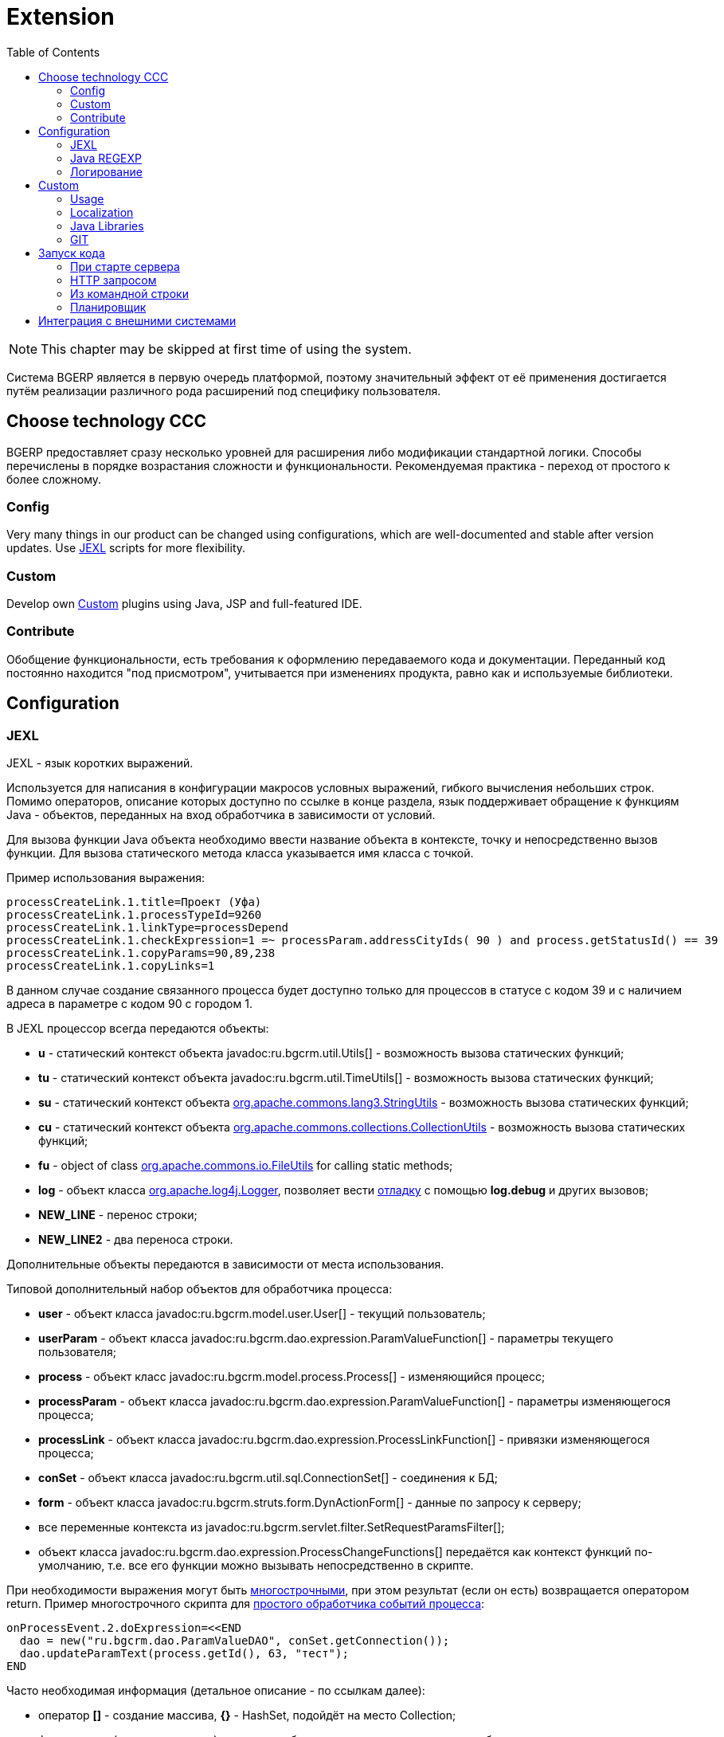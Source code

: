 = Extension
:toc:

NOTE: This chapter may be skipped at first time of using the system.

Система BGERP является в первую очередь платформой, поэтому значительный эффект от её применения достигается путём
реализации различного рода расширений под специфику пользователя.

[[ccc]]
== Choose technology CCC
BGERP предоставляет сразу несколько уровней для расширения либо модификации стандартной логики.
Способы перечислены в порядке возрастания сложности и функциональности.
Рекомендуемая практика - переход от простого к более сложному.

[[ccc-config]]
=== Config
Very many things in our product can be changed using configurations, which are well-documented and stable after version updates.
Use <<jexl, JEXL>> scripts for more flexibility.

[[ccc-custom]]
=== Custom
Develop own <<custom, Custom>> plugins using Java, JSP and full-featured IDE.

[[ccc-contribute]]
=== Contribute
Обобщение функциональности, есть требования к оформлению передаваемого кода и документации.
Переданный код постоянно находится "под присмотром", учитывается при изменениях продукта, равно как и используемые библиотеки.

[[config]]
== Configuration
[[jexl]]
=== JEXL
JEXL - язык коротких выражений.

Используется для написания в конфигурации макросов условных выражений, гибкого вычисления небольших строк.
Помимо операторов, описание которых доступно по ссылке в конце раздела, язык поддерживает обращение к функциям Java - объектов,
переданных на вход обработчика в зависимости от условий.

Для вызова функции Java объекта необходимо ввести название объекта в контексте, точку и непосредственно вызов функции.
Для вызова статического метода класса указывается имя класса с точкой.

Пример использования выражения:
[source]
----
processCreateLink.1.title=Проект (Уфа)
processCreateLink.1.processTypeId=9260
processCreateLink.1.linkType=processDepend
processCreateLink.1.checkExpression=1 =~ processParam.addressCityIds( 90 ) and process.getStatusId() == 39
processCreateLink.1.copyParams=90,89,238
processCreateLink.1.copyLinks=1
----

В данном случае создание связанного процесса будет доступно только для процессов в статусе с кодом 39 и с наличием адреса в параметре с кодом 90 с городом 1.

[[jexl-standard-context]]
В JEXL процессор всегда передаются объекты:
[square]
* *u* - статический контекст объекта javadoc:ru.bgcrm.util.Utils[] - возможность вызова статических функций;
* *tu* - статический контекст объекта javadoc:ru.bgcrm.util.TimeUtils[] - возможность вызова статических функций;
* *su* - статический контекст объекта link:https://commons.apache.org/proper/commons-lang/javadocs/api-3.8.1/org/apache/commons/lang3/StringUtils.html[org.apache.commons.lang3.StringUtils] - возможность вызова статических функций;
* *сu* - статический контекст объекта link:https://commons.apache.org/proper/commons-collections/javadocs/api-3.2.2/org/apache/commons/collections/CollectionUtils.html[org.apache.commons.collections.CollectionUtils] - возможность вызова статических функций;
* *fu* - object of class link:https://commons.apache.org/proper/commons-io/javadocs/api-2.6/org/apache/commons/io/FileUtils.html[org.apache.commons.io.FileUtils] for calling static methods;
* *log* - объект класса link:https://logging.apache.org/log4j/1.2/apidocs/org/apache/log4j/Logger.html[org.apache.log4j.Logger], позволяет вести <<log-dyn, отладку>> с помощью *log.debug* и других вызовов;
* *NEW_LINE* - перенос строки;
* *NEW_LINE2* - два переноса строки.

Дополнительные объекты передаются в зависимости от места использования.

[[jexl-process-context]]
Типовой дополнительный набор объектов для обработчика процесса:
[square]
* *user* - объект класса javadoc:ru.bgcrm.model.user.User[] - текущий пользователь;
* *userParam* - объект класса javadoc:ru.bgcrm.dao.expression.ParamValueFunction[] - параметры текущего пользователя;
* *process* - объект класс javadoc:ru.bgcrm.model.process.Process[] - изменяющийся процесс;
* *processParam* - объект класса javadoc:ru.bgcrm.dao.expression.ParamValueFunction[] - параметры изменяющегося процесса;
* *processLink* - объект класса javadoc:ru.bgcrm.dao.expression.ProcessLinkFunction[] - привязки изменяющегося процесса;
* *conSet* - объект класса javadoc:ru.bgcrm.util.sql.ConnectionSet[] - соединения к БД;
* *form* - объект класса javadoc:ru.bgcrm.struts.form.DynActionForm[] - данные по запросу к серверу;
* все переменные контекста из javadoc:ru.bgcrm.servlet.filter.SetRequestParamsFilter[];
* объект класса javadoc:ru.bgcrm.dao.expression.ProcessChangeFunctions[] передаётся как контекст функций по-умолчанию, т.е. все его функции можно вызывать непосредственно в скрипте.

При необходимости выражения могут быть <<interface.adoc#config-multiline, многострочными>>, при этом результат (если он есть) возвращается оператором return.
Пример многострочного скрипта для <<process/processing.adoc#, простого обработчика событий процесса>>:

[source,java]
----
onProcessEvent.2.doExpression=<<END
  dao = new("ru.bgcrm.dao.ParamValueDAO", conSet.getConnection());
  dao.updateParamText(process.getId(), 63, "тест");
END
----

Часто необходимая информация (детальное описание - по ссылкам далее):
[square]
* оператор *[]* - создание массива, *{}* - HashSet, подойдёт на место Collection;
* функция *new* (см. пример выше) - создание объекта класса, конструктор может быть с параметрами;
* операторы проверки наличия объектов в коллекциях: *=~* , *!~*

Методы вызываются у объектов классов с помощью точки, для вызова статического метода используется объект типа *java.lang.Class* нужного класса, который может быть создан просто записью полного имени класса. Небольшой пример, как вызывать статические методы javadoc:ru.bgcrm.util.Utils[].

[source,java]
----
u = ru.bgcrm.util.Utils;
v = u.parseInt(3);
----

Подробная спецификация по языку:
[square]
* http://commons.apache.org/jexl/reference/syntax.html#Functions
* https://commons.apache.org/proper/commons-jexl/apidocs/org/apache/commons/jexl3/package-summary.html

CAUTION: Обратите внимание на вызов функции u.escapeXml - она преобразует все символы HTML разметки в спецпоследовательности. Если не использовать эту функцию для генерации HTML, возможны проблемы, в случае появления в описании процесса символов <,> либо кавычек. Пример ниже.

[source,java]
----
processReference.1.stringExpression=u.escapeXml( u.maskNull( u.getFirst( processParam.addressValues( 345, 'fromStreet' ) ) ) ) + " (" + size( processParam.addressValues( 345 ) ) + ")"
----

[[regexp]]
=== Java REGEXP
Регулярные выражения позволяют гибко описывать шаблоны строк.

Описание строк осуществляется путём подстановки определённых макросов, обозначающих части строки либо символы определённого типа.

Например:
[square]
* (342) - это символы 342 следующие один за другим;
* 3\d2 - это 3 затем любая цифра и 2;
* ((342)|(559)) - последовательность симоволов 342 либо 559;
* 44[2-8] - строки 442, 443, 444, 445, 446, 447, 448.

Расшифровка некоторых макросов:
[square]
* а-b - на этом месте может располагаться симовол от a до b (в таблице символов);
* [abc] - на этом месте может располагаться любой из символов a, b либо c;
* abc - последовательное расположение символов a, b, c;
* ((abc)|(def)) - на этом месте последовательно располагаются abc либо def, () - группа символов.

Ссылки:
[square]
* http://www.opennet.ru/docs/RUS/perlre_man/ - регулярные выражения Perl, практически идентичны Java.
* http://j2w.blogspot.com/2008/01/java.html - регулярные выражения Java.
* http://docs.oracle.com/javase/1.5.0/docs/api/java/util/regex/Pattern.html - спецификация на английском.


[[log4j]]
=== Логирование
Log4j - библиотека логирования для Java. Настройка логирования производится в файле *log4j.properties*,
изменение файла можно производить при работающем приложении. Вид файла при установке системы:

[snippet, from="# lib"]
link:../../../build/bgerp/files/log4j.properties[log4j.properties]

Сообщения в логе разделяются на уровни (в порядке возрастания): *DEBUG*, *INFO*, *WARN*, *ERROR*, *FATAL*.
По-умолчанию настроен уровень INFO, т.е. выводятся информационные и ошибочные сообщения (INFO, FATAL, ERROR), отладка не выводится.
Вывод осуществляется в файл *log/bgerp.log*, который обрезается на размере 10МБ с созданием отдельных файлов.

Samples, how to enable loggers wanted package or classes to *log/bgerp.all.log* in:
[square]
* <<../plugin/asterisk/index.adoc#debug, Plugin Asterisk>>
* <<../plugin/sec/auth/index.adoc#debug, Plugin Auth>>

В конфигурационном файле возможно изменять формат информации в файле, фильтр по классам и другие параметры логирования.

Ссылки:
[square]
* http://artamonov.ru/2007/04/06/vvedenie-v-log4j/ - вводная статья на русском.

[[log-dyn]]
==== Динамическое логирование
Для более удобной отладки JEXL скриптов, конфигураций либо динамического кода
возможно получение логов только текущей сессии с помощью оснастки *Пуск / Логирование*.

image::_res/ext_dyn_log.png[width='600px']

Логирование позволяет отследить вызванную действиями пользователя активность на стороне сервера.
Количество строк лога ограничено, отображаются только последние 1000 строк.
Каждый раз при переходе в оснастку поле *Текущий лог* обновляется, то же действие производит повторное нажатие кнопки *Включить*.

[[custom]]
== Custom
Custom application code has to be placed `custom` directory in the project root.

[[custom-usage]]
=== Usage
Inside `custom/src` placed regular Java code, including plugins <<../project/index.adoc#plugin, plugins>>.
*PLUGIN_ID* for those has to be prefixed by *custom.*, e.g. *custom.bitel*.
Respectively plugin files have to be stored under paths: *custom/org/bgerp/plugin/custom/<some-name>* .

That code has equal possibilities as the native application's, can use API and connected libraries.
After compilation *Administration / Custom* this code is persisted to `lib/app/custom.jar`.

image::_res/custom.png[width="800px"]

Custom Java classes are dynamically reloaded after each successfull compilation.
For that all the Custom Java sources must be located in *org.bgerp.plugin.custom* package or its subpackages.

NOTE: Although there is a *Restart* button available after successful compilation, it is not required.

Subdirectory `custom/webapps` is searched *before* `webapps` from root directory
and should be used for placing custom JSP and JS files. Both types are applied immediately after change.

CAUTION: Each file from the original `webapps` may be "replaced" for Web server. That can brake built-in functionality.

[[custom-l10n]]
=== Localization
In file `custom/l10n.xml` has a special meaning for <<../project/index.adoc#l10n-files, localization>> system,
it allows to re-define each localized string in the system.

[[javalib]]
=== Java Libraries
Additional third-party Java libraries, used in Custom solutions, must be stored in `lib/custom` directory,
as JAR files in `lib/ext` are overwritten during libraries update.

[[custom-git]]
=== GIT
Storing custom sources in a GIT repository allows you to track all made changes and always have backup copy of your work.

drawio:_res/custom.drawio[]

[[custom-git-github]]
==== Creation on GitHub
In order to store your custom code you have to create a custom GIT repository and add there permissions of developers, who do you trust.
We kindly ask you to use open forks of the Custom GIT template repo: https://github.com/Pingvin235/bgerp-custom , hosted on GitHub.
With that you share your experience with other customers.

IMPORTANT: Be sure that you are not hardcoded any confidential data in your Custom GIT.

For creating your Custom GIT you have make the following steps.

Make a link:https://github.com[GitHub] account if it you don't have it and log in with it.

Open the template repo https://github.com/Pingvin235/bgerp-custom and press *Fork* button.

image::_res/github_fork.png[width='800px']

Rename the fork on *Settings* tab to *bgerp-custom-<MyCompany>*, using instead of *<MyCompany>* a wanted name. For example *bgerp-custom-bitel* as on the screen below.

image::_res/github_rename.png[width='800px']

Go to *Settings / Collaborators* and add your trusted developers using their GitHub accounts or e-mails.

image::_res/github_collab.png[width='800px']

[[custom-git-workflow]]
==== Workflow
Content of the directory may be stored using GIT and developed in full-featured <<../project/index.adoc#ide, IDE>>.

The `custom` directory is ignored in the root directory of the <<../project/index.adoc#checkout-reader, project>>,
and has to be checked out independently, e.g.:
[source]
----
git clone https://github.com/Company/bgerp-custom-company.git custom
----

A GIT URL can be taken from GitHub UI.

image::_res/github_url.png[width='800px']

Once you did changes, run the commands for pushing them in `custom` directory.
[source]
----
git pull --rebase && git add . &&  git commit -m "My changes" && git push
----

The same clone command has to be run in application directory, e.g.
[source]
----
git clone https://github.com/Company/bgerp-custom-company.git /opt/bgerp/custom
----

For checking out changes out of *CUSTOM GIT* may be used approach with *DETACHED HEAD*:
[source]
----
git fetch && git checkout origin/master
----

With *CUSTOM GIT* also can be used the same <<../project/workflow.adoc#change, GIT workflow>>
as for the main project's code. Any change has to be placed in a separated branch.

[[custom-git-update-fork]]
==== Update Fork
Use the following commands for updating your fork repo to the actual state of *bgerp-custom* repo.
[source]
----
git remote add upstream https://github.com/Pingvin235/bgerp-custom.git
git fetch upstream
git checkout master
git rebase upstream/master
git push
----

[[run]]
== Запуск кода
Во всех данных примерах могут использоватся как классы из библиотек системы, так и <<custom, custom>>.

[[run-on-start]]
=== При старте сервера
Параметры *runOnStart* и *createOnStart* в <<setup.adoc#config, конфигурации сервера>>.
Указанные в них объекты классов создаются и запускаются для runOnStart при старте сервера.

[[run-http]]
=== HTTP запросом
[source]
----
<server>/admin/run.do?action=runClass&iface=<iface>&class=<className>&j_username=<user>&j_password=<pswd>&param1=value&param2=..
----

Где:
[square]
* *<server>* - host and port of the server;
* *<className>* - имя динамического класса;
* *<user>* и *<pswd>* - логин и пароль пользователя BGERP, подробнее о запросах внешних систем;
* *<iface>* - тип класса-обработчика, подробнее ниже.

При параметре *<iface>* равным *event* класс должен реализовывать интерфейс javadoc:ru.bgcrm.event.listener.EventListener[]
в который передаётся событие javadoc:ru.bgcrm.event.RunClassRequestEvent[].
В противном случае класс может реализовать интерфейс java.lang.Runnable, который просто будет запущен.

//TODO: processCustomClassInvoke

[[run-cmd]]
=== Из командной строки
Для запуска любого класса, статического или динамического в контексте сервера BGERP вызовите:
[source, bash]
----
./crm.sh "runclass <class_name>"
----

Где *<class_name>* - полное имя класса с пакетом. Класс должен реализовывать интерфейс *java.lang.Runnable*.

Запуск в контексте сервера обозначает, что класс будет выполнен в рамках отдельного потока процесса сервера,
получив доступ к соединению с БД, конфигурациям и другим объектам контекста. Результаты работы можно выводить в логи.

[[run-scheduler]]
=== Планировщик
Для периодического выполнения класса необходимо использовать <<setup.adoc#scheduler, планировщик>>.

[[ext-request]]
== Интеграция с внешними системами
Все запросы на изменение данных в возвращают результат в JSON формате. Запросы выборки данных возвращают результат в HTML формате,
однако возможно получение данных и в JSON формате, путём добавления в запрос параметра *responseType=json*.

Для прозрачной авторизации запроса сторонней системы логин и пароль пользователя могут быть переданы в запросе в HTTP параметрах запроса
*j_username* и *j_password* соответственно. Параметр *authToSession=0* в запросе указывает на хранение отсутствие необходимости в HTTP сессии.
Настоятельно рекомендуется использовать его при запросах внешних систем, т.к. предотвращение создания HTTP сессий экономит память BGERP.

Пример запроса на получение данных во внешнюю систему в JSON формате (выборка по очереди процессов):
[source]
----
https://bgerp.company.com/user/process.do?action=queueShow&id=4&dateStatusStatus=10&status=10&status=9&status=13&currentUserMode=&group=7&sort=0&j_username=shamil&j_password=*****&responseType=json&authToSession=0
----

При изучении формата запросов и ответов возможно использование инструмента разработчика в браузере
с отслеживанием запросов отправляемых браузером при работе пользователя в системе.

Another sample for retrieving user list. Notice the request parameter *page.pageIndex=-1* for disabling pagination.
[source]
----
https://demo.bgerp.org/admin/user.do?action=userList&j_username=admin&j_password=admin&responseType=json&authToSession=0&page.pageIndex=-1
----

For complex data *reading* <<../plugin/svc/dba/index.adoc#, Plugin DBA>> with SQL queries is recommend you to use, an example:
[source]
----
https://demo.bgerp.org/admin/plugin/dba/query.do?query=SELECT%20id,%20title%20FROM%20user&j_username=admin&j_password=admin&responseType=json&authToSession=0&page.pageIndex=-1
----
